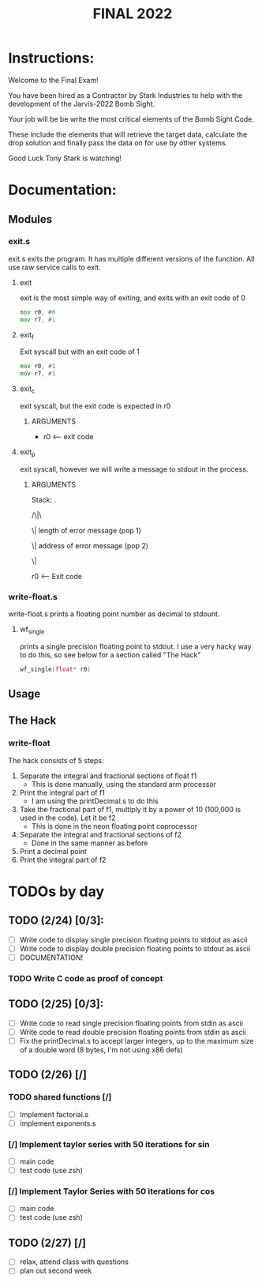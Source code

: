 #+TITLE: FINAL 2022

* Instructions:
Welcome to the Final Exam!

You have been hired as a Contractor by Stark Industries to help with the development of the Jarvis-2022 Bomb Sight.

Your job will be be write the most critical elements of the Bomb Sight Code. 

These include the elements that will retrieve the target data, calculate the drop solution and finally pass the data on for use by other systems.

Good Luck Tony Stark is watching!


* Documentation:
** Modules
*** exit.s
exit.s exits the program. It has multiple different versions of the function. All use raw service calls to exit.
**** exit
exit is the most simple way of exiting, and exits with an exit code of 0
#+BEGIN_SRC asm
mov r0, #0
mov r7, #1
#+END_SRC
**** exit_f
Exit syscall but with an exit code of 1
#+BEGIN_SRC asm
mov r0, #1
mov r7, #1
#+END_SRC
**** exit_c
exit syscall, but the exit code is expected in r0
***** ARGUMENTS
- r0 <-- exit code
**** exit_p
exit syscall, however we will write a message to stdout in the process.
***** ARGUMENTS
Stack:
 .

/\|\

 \|    length of error message  (pop 1)

 \|    address of error message (pop 2)

 \|

 r0 <-- Exit code

*** write-float.s
write-float.s prints a floating point number as decimal to stdount.
**** wf_single
prints a single precision floating point to stdout. I use a very hacky way to do this, so see below for a section called "The Hack"
#+BEGIN_SRC c
wf_single(float* r0)
#+END_SRC

** Usage
** The Hack
*** write-float
The hack consists of 5 steps:
  1. Separate the integral and fractional sections of float f1
    - This is done manually, using the standard arm processor
  2. Print the integral part of f1
    - I am using the printDecimal.s to do this
  3. Take the fractional part of f1, multiply it by a power of 10 (100,000 is used in the code). Let it be f2
    - This is done in the neon floating point coprocessor
  4. Separate the integral and fractional sections of f2
    - Done in the same manner as before
  5. Print a decimal point
  6. Print the integral part of f2

* TODOs by day
** TODO (2/24) [0/3]:
- [ ] Write code to display single precision floating points to stdout as ascii
- [ ] Write code to display double precision floating points to stdout as ascii
- [ ] DOCUMENTATION!
*** TODO Write C code as proof of concept

** TODO (2/25) [0/3]:
- [ ] Write code to read single precision floating points from stdin as ascii
- [ ] Write code to read double precision floating points from stdin as ascii
- [ ] Fix the printDecimal.s to accept larger integers, up to the maximum size of a double word (8 bytes, I'm not using x86 defs)

** TODO (2/26) [/]
*** TODO shared functions [/]
- [ ] Implement factorial.s
- [ ] Implement exponents.s
*** [/] Implement taylor series with 50 iterations for sin
- [ ] main code
- [ ] test code (use zsh)
*** [/] Implement Taylor Series with 50 iterations for cos
- [ ] main code
- [ ] test code (use zsh)

** TODO (2/27) [/]
- [ ] relax, attend class with questions
- [ ] plan out second week